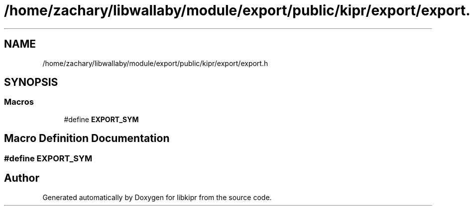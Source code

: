 .TH "/home/zachary/libwallaby/module/export/public/kipr/export/export.h" 3 "Mon Sep 12 2022" "Version 1.0.0" "libkipr" \" -*- nroff -*-
.ad l
.nh
.SH NAME
/home/zachary/libwallaby/module/export/public/kipr/export/export.h
.SH SYNOPSIS
.br
.PP
.SS "Macros"

.in +1c
.ti -1c
.RI "#define \fBEXPORT_SYM\fP"
.br
.in -1c
.SH "Macro Definition Documentation"
.PP 
.SS "#define EXPORT_SYM"

.SH "Author"
.PP 
Generated automatically by Doxygen for libkipr from the source code\&.
